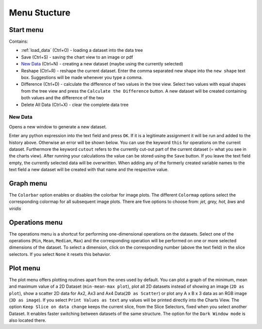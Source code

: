 Menu Stucture
#############
Start menu
**********
Contains:

* :ref:`load_data` (Ctrl+O) - loading a dataset into the data tree
* Save (Ctrl+S) - saving the chart view to an image or pdf
* `New Data`_ (Ctrl+N) - creating a new dataset (maybe using the currently selected)
* Reshape (Ctrl+R) - reshape the current dataset.
  Enter the comma separated new shape into the ``new shape`` text box. Suggestions will be made whenever you type a comma.
* Difference (Ctrl+D) - calculate the difference of two values in the tree view.
  Select two values with equal shapes from the tree view and press the ``Calculate the Difference`` button. A new dataset will be created containing both values and the difference of the two
* Delete All Data (Ctrl+X) - clear the complete data tree


New Data
========
Opens a new window to generate a new dataset. 

.. image:: new_data_dialog.png
    :width: 50%

Enter any python expression into the text field and press ``OK``. If it is a legitimate assignment it will be run and added to the history above. Otherwise an error will be shown below. You can use the keyword ``this`` for operations on the current dataset. Furthermore the keyword ``cutout`` refers to the currently cut-out part of the current dataset (= what you see in the charts view). After running your calculations the value can be stored using the ``Save`` button. If you leave the text field empty, the currently selected data will be overwritten. When adding any of the formerly created variable names to the text field a new dataset will be created with that name and the respective value.

Graph menu
**********
The ``Colorbar`` option enables or disables the colorbar for image plots.
The different ``Colormap`` options select the corresponding colormap for all subsequent image plots. There are five options to choose from: *jet, grey, hot, bws* and *viridis*

Operations menu
***************
The operations menu is a shortcut for performing one-dimensional operations on the datasets. Select one of the operations (``Min``, ``Mean``, ``Median``, ``Max``) and the corresponding operation will be performed on one or more selected dimensions of the dataset. To select a dimension, click on the corresponding number (above the text field) in the slice selectors. If you select ``None`` it resets this behavior.

Plot menu
*********
The plot menu offers plotting routines apart from the ones used by default. You can plot a graph of the minimum, mean and maximum value of a 2D Dataset (``min-mean-max plot``), plot all 2D datasets instead of showing an image (``2D as plot``), show a scatter 2D data for Ax2, Ax3 and Ax4 Data(``2D as Scatter``) or plot any A x B x 3 data as an RGB image (``3D as image``). If you select ``Print Values as text`` any values will be printed directly into the Charts View. The option ``Keep Slice on data change`` keeps the current slice, from the Slice Selectors, fixed when you select another Dataset. It enables faster switching between datasets of the same structure. The option for the ``Dark Window mode`` is also located there.
